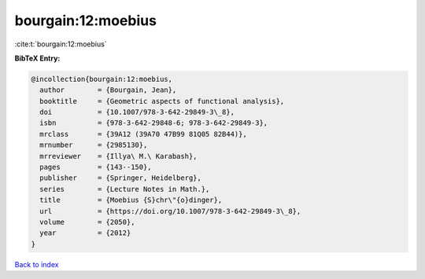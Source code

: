 bourgain:12:moebius
===================

:cite:t:`bourgain:12:moebius`

**BibTeX Entry:**

.. code-block:: bibtex

   @incollection{bourgain:12:moebius,
     author        = {Bourgain, Jean},
     booktitle     = {Geometric aspects of functional analysis},
     doi           = {10.1007/978-3-642-29849-3\_8},
     isbn          = {978-3-642-29848-6; 978-3-642-29849-3},
     mrclass       = {39A12 (39A70 47B99 81Q05 82B44)},
     mrnumber      = {2985130},
     mrreviewer    = {Illya\ M.\ Karabash},
     pages         = {143--150},
     publisher     = {Springer, Heidelberg},
     series        = {Lecture Notes in Math.},
     title         = {Moebius {S}chr\"{o}dinger},
     url           = {https://doi.org/10.1007/978-3-642-29849-3\_8},
     volume        = {2050},
     year          = {2012}
   }

`Back to index <../By-Cite-Keys.html>`_
